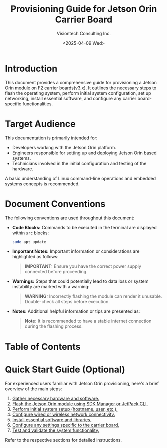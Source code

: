 #+TITLE: Provisioning Guide for Jetson Orin Carrier Board
#+AUTHOR: Visiontech Consulting Inc.
#+DATE: <2025-04-09 Wed>
#+OPTIONS: toc:nil num:nil

* Introduction

This document provides a comprehensive guide for provisioning a Jetson Orin module on F2 carrier boards(v3.x). It outlines the necessary steps to flash the operating system, perform initial system configuration, set up networking, install essential software, and configure any carrier board-specific functionalities.

* Target Audience

This documentation is primarily intended for:

- Developers working with the Jetson Orin platform.
- Engineers responsible for setting up and deploying Jetson Orin based systems.
- Technicians involved in the initial configuration and testing of the hardware.

A basic understanding of Linux command-line operations and embedded systems concepts is recommended.

* Document Conventions

The following conventions are used throughout this document:

- *Code Blocks:* Commands to be executed in the terminal are displayed within ~src~ blocks:
  #+BEGIN_SRC sh
  sudo apt update
  #+END_SRC

- *Important Notes:* Important information or considerations are highlighted as follows:
  #+BEGIN_QUOTE
  *IMPORTANT:* Ensure you have the correct power supply connected before proceeding.
  #+END_QUOTE

- *Warnings:* Steps that could potentially lead to data loss or system instability are marked with a warning:
  #+BEGIN_QUOTE
  *WARNING:* Incorrectly flashing the module can render it unusable. Double-check all steps before execution.
  #+END_QUOTE

- *Notes:* Additional helpful information or tips are presented as:
  #+BEGIN_QUOTE
  *Note:* It is recommended to have a stable internet connection during the flashing process.
  #+END_QUOTE

* Table of Contents
:PROPERTIES:
:CUSTOM_ID: table-of-contents
:END:

#+TOC: headlines 2

* Quick Start Guide (Optional)

For experienced users familiar with Jetson Orin provisioning, here's a brief overview of the main steps:

1. [[file:1.prerequisites.org][Gather necessary hardware and software.]]
2. [[file:2.jetson-orin-flash.org][Flash the Jetson Orin module using SDK Manager or JetPack CLI.]]
3. [[file:3.first-boot-configuration.org][Perform initial system setup (hostname, user, etc.).]]
4. [[file:4.network-configuration.org][Configure wired or wireless network connectivity.]]
5. [[file:5.software-installation.org][Install essential software and libraries.]]
6. [[file:6.carrier-board-specific-setup.org][Configure any settings specific to the carrier board.]]
7. [[file:7.testing-and-validation.org][Test and validate the system functionality.]]

Refer to the respective sections for detailed instructions.
